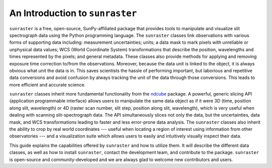 An Introduction to ``sunraster``
================================

``sunraster`` is a free, open-source, SunPy-affiliated package that provides
tools to manipulate and visualize slit spectrograph data using the Python
programming language.  The ``sunraster`` classes link observations
with various forms of supporting data including: measurement
uncertainties; units; a data mask to mark pixels with
unreliable or unphysical data values; WCS (World Coordinate System)
transformations that describe the position, wavelengths and times
represented by the pixels; and general metadata.  These classes also
provide methods for applying and removing exposure time correction to/from
the observations. Moreover, because the data unit is linked
to the object, it is always obvious what unit the data is in.  This
saves scientists the hassle of performing important, but laborious and
repetitive data conversions and avoid confusion by always tracking the
unit of the data through those conversions.  This leads to more
efficient and accurate science.

``sunraster`` classes inherit more fundamental functionality from the
`ndcube`_ package.  A powerful, generic slicing API (application
programmable interface) allows users to manipulate the same data
object as if it were 3D (time, position along slit, wavelength) or
4D (raster scan number, slit step, position along slit, wavelength),
which is very useful when dealing with scanning slit-spectrograph data.
The API simultaneously slices not only the data, but the uncertainties,
data mask, and WCS transformations leading to faster and less
error-prone data analysis.  The ``sunraster`` classes also inherit the
ability to crop by real world coordinates --- useful when locating a
region of interest using information from other observatories --- and a
visualization suite which allows users to easily and intuitively
visually inspect their data.

This guide explains the capabilities offered by ``sunraster``
and how to utilize them.  It will describe the different data classes,
as well as how to install ``sunraster``, contact the development team, and
contribute to the package.  ``sunraster`` is open-source and
community-developed and we are always glad to welcome new contributors
and users.

.. _ndcube: http://docs.sunpy.org/projects/ndcube/en/stable/
